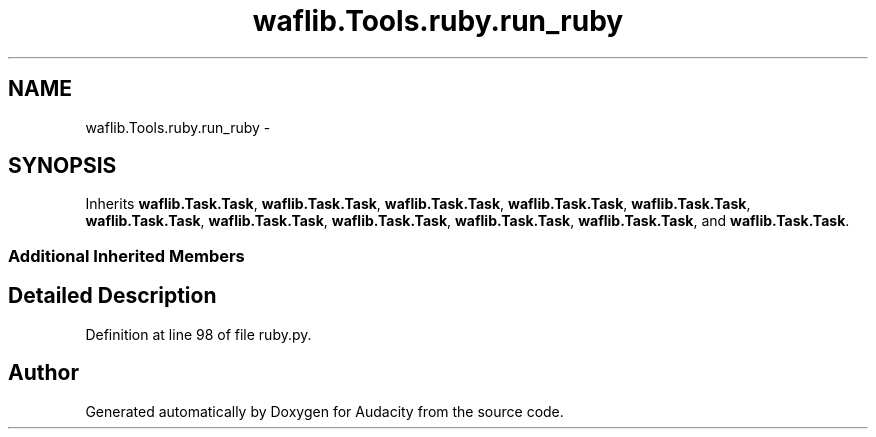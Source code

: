 .TH "waflib.Tools.ruby.run_ruby" 3 "Thu Apr 28 2016" "Audacity" \" -*- nroff -*-
.ad l
.nh
.SH NAME
waflib.Tools.ruby.run_ruby \- 
.SH SYNOPSIS
.br
.PP
.PP
Inherits \fBwaflib\&.Task\&.Task\fP, \fBwaflib\&.Task\&.Task\fP, \fBwaflib\&.Task\&.Task\fP, \fBwaflib\&.Task\&.Task\fP, \fBwaflib\&.Task\&.Task\fP, \fBwaflib\&.Task\&.Task\fP, \fBwaflib\&.Task\&.Task\fP, \fBwaflib\&.Task\&.Task\fP, \fBwaflib\&.Task\&.Task\fP, \fBwaflib\&.Task\&.Task\fP, and \fBwaflib\&.Task\&.Task\fP\&.
.SS "Additional Inherited Members"
.SH "Detailed Description"
.PP 
Definition at line 98 of file ruby\&.py\&.

.SH "Author"
.PP 
Generated automatically by Doxygen for Audacity from the source code\&.
